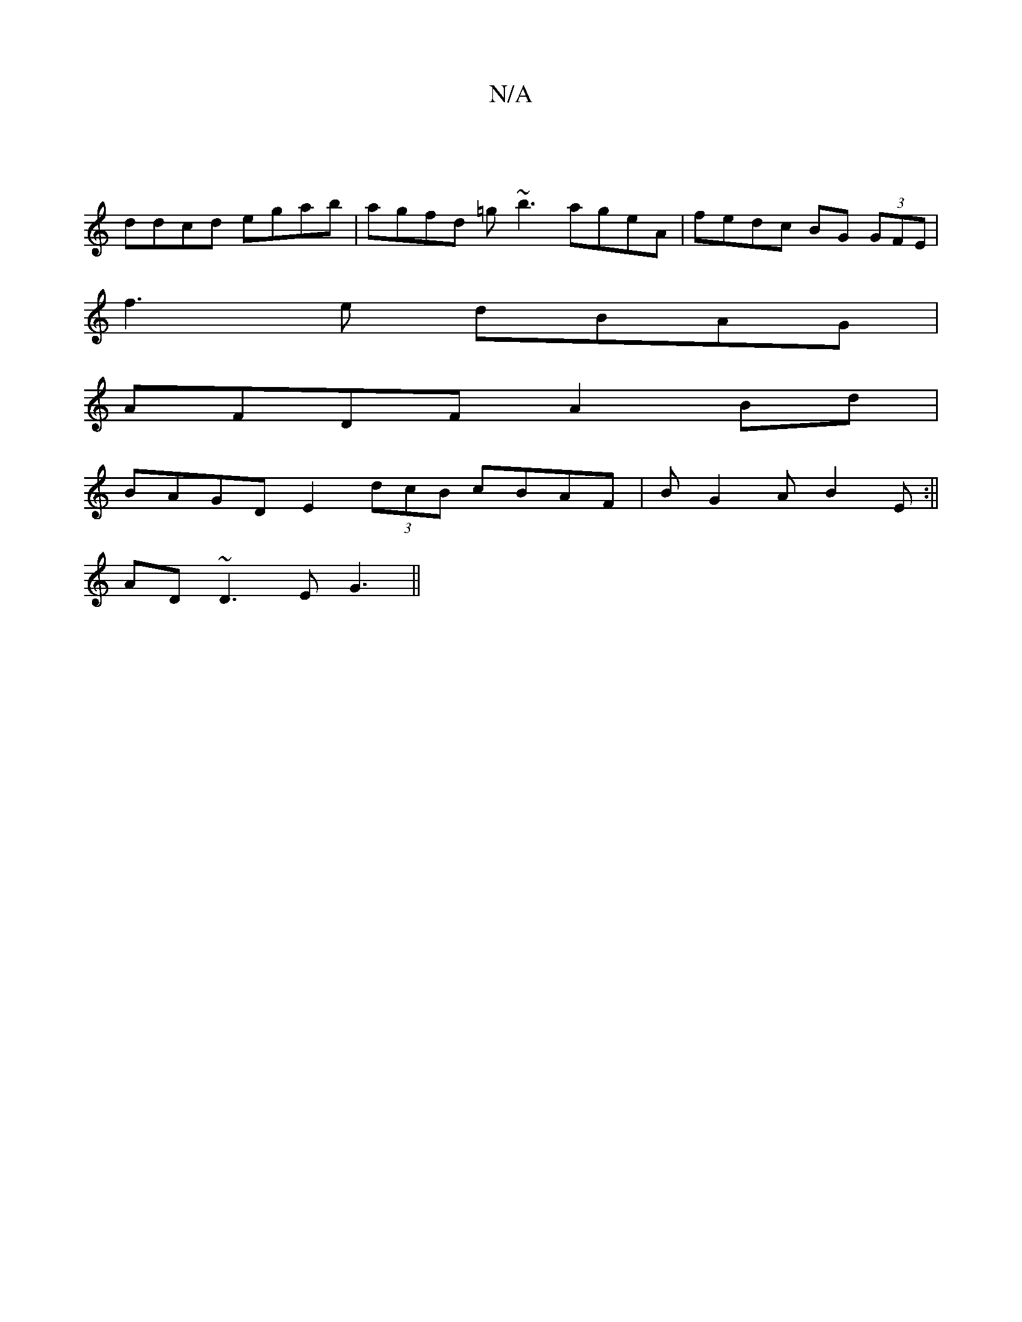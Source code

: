X:1
T:N/A
M:4/4
R:N/A
K:Cmajor
|
ddcd egab | agfd =g~b3 ageA | fedc BG (3GFE |
f3e dBAG|
AFDFA2Bd|
BAGD E2 (3dcB cBAF|BG2A B2E:||
AD~D3 EG3||

FE |f3E CE E/E/G | AFGF ~E3 ||
G3 G (3ABA FG |
DGG A =defa | gd Bg Bg (e/d/)=c | dcd c |